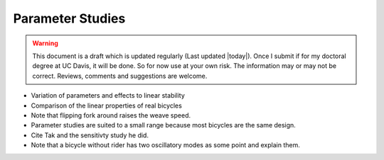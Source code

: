 .. _parameterstudy:

=================
Parameter Studies
=================

.. warning::

   This document is a draft which is updated regularly (Last updated |today|).
   Once I submit if for my doctoral degree at UC Davis, it will be done. So for
   now use at your own risk. The information may or may not be correct.
   Reviews, comments and suggestions are welcome.

* Variation of parameters and effects to linear stability
* Comparison of the linear properties of real bicycles
* Note that flipping fork around raises the weave speed.
* Parameter studies are suited to a small range because most bicycles are the
  same design.
* Cite Tak and the sensitivty study he did.
* Note that a bicycle without rider has two oscillatory modes as some point and
  explain them.
